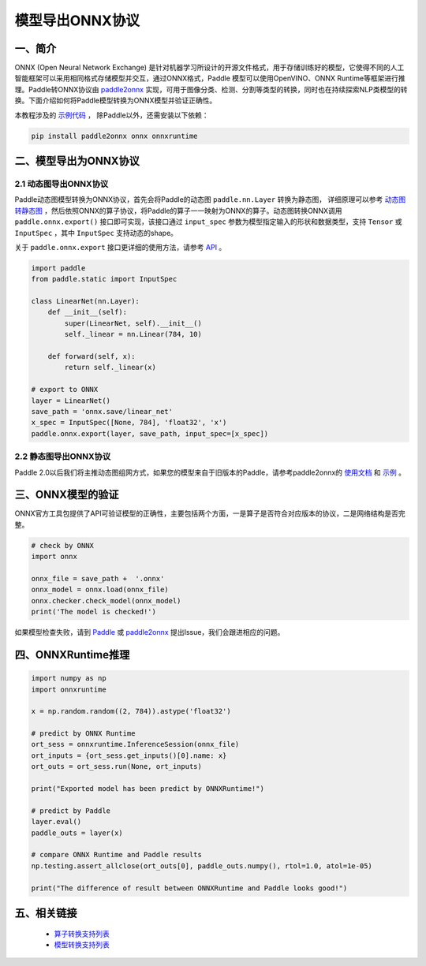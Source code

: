 
#############
模型导出ONNX协议
#############

一、简介
##################

ONNX (Open Neural Network Exchange) 是针对机器学习所设计的开源文件格式，用于存储训练好的模型，它使得不同的人工智能框架可以采用相同格式存储模型并交互，通过ONNX格式，Paddle 模型可以使用OpenVINO、ONNX Runtime等框架进行推理。Paddle转ONNX协议由 `paddle2onnx <https://github.com/PaddlePaddle/paddle2onnx>`_ 实现，可用于图像分类、检测、分割等类型的转换，同时也在持续探索NLP类模型的转换。下面介绍如何将Paddle模型转换为ONNX模型并验证正确性。

本教程涉及的 `示例代码 <https://github.com/paddlepaddle/paddle2onnx/blob/develop/examples/tutorial_dygraph2onnx.py>`_ ， 除Paddle以外，还需安装以下依赖：

.. code-block:: bash

    pip install paddle2onnx onnx onnxruntime 

二、模型导出为ONNX协议 
##################

2.1 动态图导出ONNX协议
------------

Paddle动态图模型转换为ONNX协议，首先会将Paddle的动态图 ``paddle.nn.Layer`` 转换为静态图， 详细原理可以参考 `动态图转静态图 <../04_dygraph_to_static/index_cn.html>`_ ，然后依照ONNX的算子协议，将Paddle的算子一一映射为ONNX的算子。动态图转换ONNX调用 ``paddle.onnx.export()`` 接口即可实现，该接口通过 ``input_spec`` 参数为模型指定输入的形状和数据类型，支持 ``Tensor`` 或 ``InputSpec`` ，其中 ``InputSpec`` 支持动态的shape。

关于 ``paddle.onnx.export`` 接口更详细的使用方法，请参考 `API <../../api/paddle/onnx/export_cn.rst>`_ 。

.. code-block:: python

    import paddle
    from paddle.static import InputSpec

    class LinearNet(nn.Layer):
        def __init__(self):
            super(LinearNet, self).__init__()
            self._linear = nn.Linear(784, 10)

        def forward(self, x):
            return self._linear(x)

    # export to ONNX 
    layer = LinearNet()
    save_path = 'onnx.save/linear_net'
    x_spec = InputSpec([None, 784], 'float32', 'x')
    paddle.onnx.export(layer, save_path, input_spec=[x_spec])

2.2 静态图导出ONNX协议
------------

Paddle 2.0以后我们将主推动态图组网方式，如果您的模型来自于旧版本的Paddle，请参考paddle2onnx的 `使用文档 <https://github.com/PaddlePaddle/paddle2onnx/blob/develop/README.md>`_ 和 `示例 <https://github.com/paddlepaddle/paddle2onnx/blob/develop/examples/tutorial.ipynb>`_ 。

三、ONNX模型的验证
##################

ONNX官方工具包提供了API可验证模型的正确性，主要包括两个方面，一是算子是否符合对应版本的协议，二是网络结构是否完整。

.. code-block:: python

    # check by ONNX
    import onnx

    onnx_file = save_path +  '.onnx'
    onnx_model = onnx.load(onnx_file)
    onnx.checker.check_model(onnx_model)
    print('The model is checked!')

如果模型检查失败，请到 `Paddle  <https://github.com/PaddlePaddle/Paddle/issues/>`_ 或 `paddle2onnx  <https://github.com/PaddlePaddle/paddle2onnx/issues/>`_ 提出Issue，我们会跟进相应的问题。

四、ONNXRuntime推理
##################

.. code-block:: python

    import numpy as np
    import onnxruntime
    
    x = np.random.random((2, 784)).astype('float32')
    
    # predict by ONNX Runtime
    ort_sess = onnxruntime.InferenceSession(onnx_file)
    ort_inputs = {ort_sess.get_inputs()[0].name: x}
    ort_outs = ort_sess.run(None, ort_inputs)
    
    print("Exported model has been predict by ONNXRuntime!") 
    
    # predict by Paddle
    layer.eval() 
    paddle_outs = layer(x)
    
    # compare ONNX Runtime and Paddle results
    np.testing.assert_allclose(ort_outs[0], paddle_outs.numpy(), rtol=1.0, atol=1e-05)
    
    print("The difference of result between ONNXRuntime and Paddle looks good!")


五、相关链接
##################

 - `算子转换支持列表  <https://github.com/paddlepaddle/paddle2onnx/blob/develop/docs/op_list.md>`_ 
 - `模型转换支持列表 <https://github.com/PaddlePaddle/paddle2onnx/blob/develop/docs/model_zoo.md>`_ 
